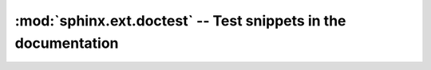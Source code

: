 :mod:`sphinx.ext.doctest` -- Test snippets in the documentation
===============================================================

.. module:: sphinx.ext.doctest
   :synopsis: Test snippets in the documentation.
